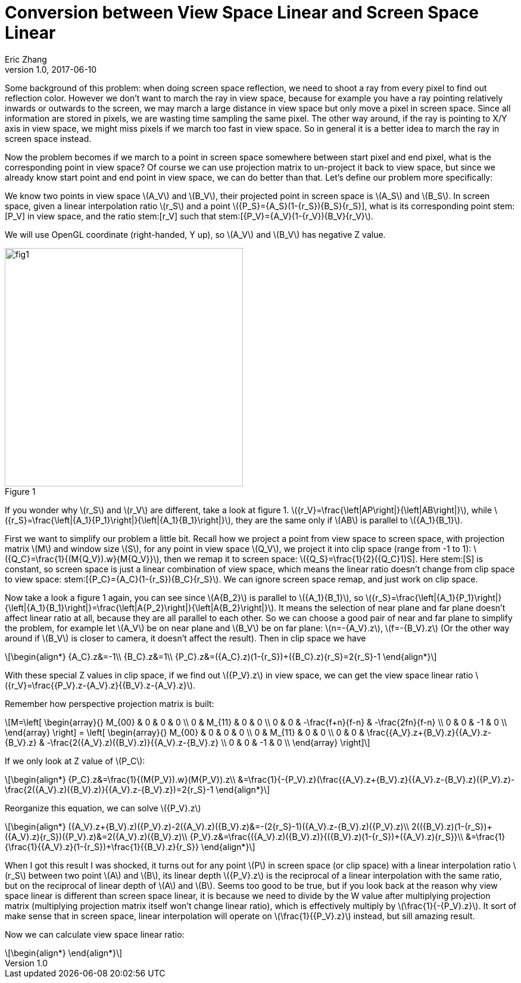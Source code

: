 = Conversion between View Space Linear and Screen Space Linear
Eric Zhang
v1.0, 2017-06-10

:stem: latexmath
:figure-caption!:

Some background of this problem: when doing screen space reflection, we need to shoot a ray from every pixel to find out reflection color. However we don’t want to march the ray in view space, because for example you have a ray pointing relatively inwards or outwards to the screen, we may march a large distance in view space but only move a pixel in screen space. Since all information are stored in pixels, we are wasting time sampling the same pixel. The other way around, if the ray is pointing to X/Y axis in view space, we might miss pixels if we march too fast in view space. So in general it is a better idea to march the ray in screen space instead. 

Now the problem becomes if we march to a point in screen space somewhere between start pixel and end pixel, what is the corresponding point in view space? Of course we can use projection matrix to un-project it back to view space, but since we already know start point and end point in view space, we can do better than that. Let’s define our problem more specifically:

We know two points in view space stem:[A_V] and stem:[B_V], their projected point in screen space is stem:[A_S] and stem:[B_S]. In screen space, given a linear interpolation ratio stem:[r_S] and a point stem:[{P_S}={A_S}(1-{r_S})+{B_S}{r_S}], what is its corresponding point stem:[P_V] in view space, and the ratio stem:[r_V] such that stem:[{P_V}={A_V}(1-{r_V})+{B_V}{r_V}].

We will use OpenGL coordinate (right-handed, Y up), so stem:[A_V] and stem:[B_V] has negative Z value.

.Figure 1
image::https://github.com/lxjk/lxjk.github.io/raw/master/images/linearconversion/fig1.png[, 400,align="center"]

If you wonder why stem:[r_S] and stem:[r_V] are different, take a look at figure 1. stem:[{r_V}=\frac{\left|AP\right|}{\left|AB\right|}], while stem:[{r_S}=\frac{\left|{A_1}{P_1}\right|}{\left|{A_1}{B_1}\right|}], they are the same only if stem:[AB] is parallel to stem:[{A_1}{B_1}].

First we want to simplify our problem a little bit. Recall how we project a point from view space to screen space, with projection matrix stem:[M] and window size stem:[S], for any point in view space stem:[Q_V], we project it into clip space (range from -1 to 1): stem:[{Q_C}=\frac{1}{(M{Q_V}).w}{M{Q_V}}], then we remap it to screen space: stem:[{Q_S}=\frac{1}{2}({Q_C}+1)S]. Here stem:[S] is constant, so screen space is just a linear combination of view space, which means the linear ratio doesn’t change from clip space to view space: stem:[{P_C}={A_C}(1-{r_S})+{B_C}{r_S}]. We can ignore screen space remap, and just work on clip space.

Now take a look a figure 1 again, you can see since stem:[A{B_2}] is parallel to stem:[{A_1}{B_1}], so stem:[{r_S}=\frac{\left|{A_1}{P_1}\right|}{\left|{A_1}{B_1}\right|}=\frac{\left|A{P_2}\right|}{\left|A{B_2}\right|}]. It means the selection of near plane and far plane doesn’t affect linear ratio at all, because they are all parallel to each other. So we can choose a good pair of near and far plane to simplify the problem, for example let stem:[A_V] be on near plane and stem:[B_V] be on far plane: stem:[n=-{A_V}.z], stem:[f=-{B_V}.z] (Or the other way around if stem:[B_V] is closer to camera, it doesn’t affect the result). Then in clip space we have 

[stem]
++++
\begin{align*}
{A_C}.z&=-1\\
{B_C}.z&=1\\
{P_C}.z&=({A_C}.z)(1-{r_S})+({B_C}.z){r_S}=2{r_S}-1
\end{align*}
++++

With these special Z values in clip space, if we find out stem:[{P_V}.z] in view space, we can get the view space linear ratio stem:[{r_V}=\frac{{P_V}.z-{A_V}.z}{{B_V}.z-{A_V}.z}].

Remember how perspective projection matrix is built:

[stem]
++++
M=\left[ \begin{array}{} M_{00} & 0 & 0 & 0 \\ 0 & M_{11} & 0 & 0 \\ 0 & 0 & -\frac{f+n}{f-n} & -\frac{2fn}{f-n} \\ 0 & 0 & -1 & 0 \\ \end{array} \right] = \left[ \begin{array}{} M_{00} & 0 & 0 & 0 \\ 0 & M_{11} & 0 & 0 \\ 0 & 0 & \frac{{A_V}.z+{B_V}.z}{{A_V}.z-{B_V}.z} & -\frac{2({A_V}.z)({B_V}.z)}{{A_V}.z-{B_V}.z} \\ 0 & 0 & -1 & 0 \\ \end{array} \right]
++++

If we only look at Z value of stem:[P_C]:

[stem]
++++
\begin{align*}
{P_C}.z&=\frac{1}{(M{P_V}).w}(M{P_V}).z\\
&=\frac{1}{-{P_V}.z}(\frac{{A_V}.z+{B_V}.z}{{A_V}.z-{B_V}.z}({P_V}.z)-\frac{2({A_V}.z)({B_V}.z)}{{A_V}.z-{B_V}.z})=2{r_S}-1
\end{align*}
++++

Reorganize this equation, we can solve stem:[{P_V}.z]

[stem]
++++
\begin{align*}
({A_V}.z+{B_V}.z)({P_V}.z)-2({A_V}.z)({B_V}.z)&=-(2{r_S}-1)({A_V}.z-{B_V}.z)({P_V}.z)\\
2(({B_V}.z)(1-{r_S})+({A_V}.z){r_S})({P_V}.z)&=2({A_V}.z)({B_V}.z)\\
{P_V}.z&=\frac{({A_V}.z)({B_V}.z)}{({B_V}.z)(1-{r_S})+({A_V}.z){r_S}}\\
&=\frac{1}{\frac{1}{{A_V}.z}(1-{r_S})+\frac{1}{{B_V}.z}{r_S}}
\end{align*}
++++

When I got this result I was shocked, it turns out for any point stem:[P] in screen space (or clip space) with a linear interpolation ratio stem:[r_S] between two point stem:[A] and stem:[B], its linear depth stem:[{P_V}.z] is the reciprocal of a linear interpolation with the same ratio, but on the reciprocal of linear depth of stem:[A] and stem:[B]. Seems too good to be true, but if you look back at the reason why view space linear is different than screen space linear, it is because we need to divide by the W value after multiplying projection matrix (multiplying projection matrix itself won’t change linear ratio), which is effectively multiply by stem:[\frac{1}{-{P_V}.z}]. It sort of make sense that in screen space, linear interpolation will operate on stem:[\frac{1}{{P_V}.z}] instead, but sill amazing result.

Now we can calculate view space linear ratio:

[stem]
++++
\begin{align*}

\end{align*}
++++